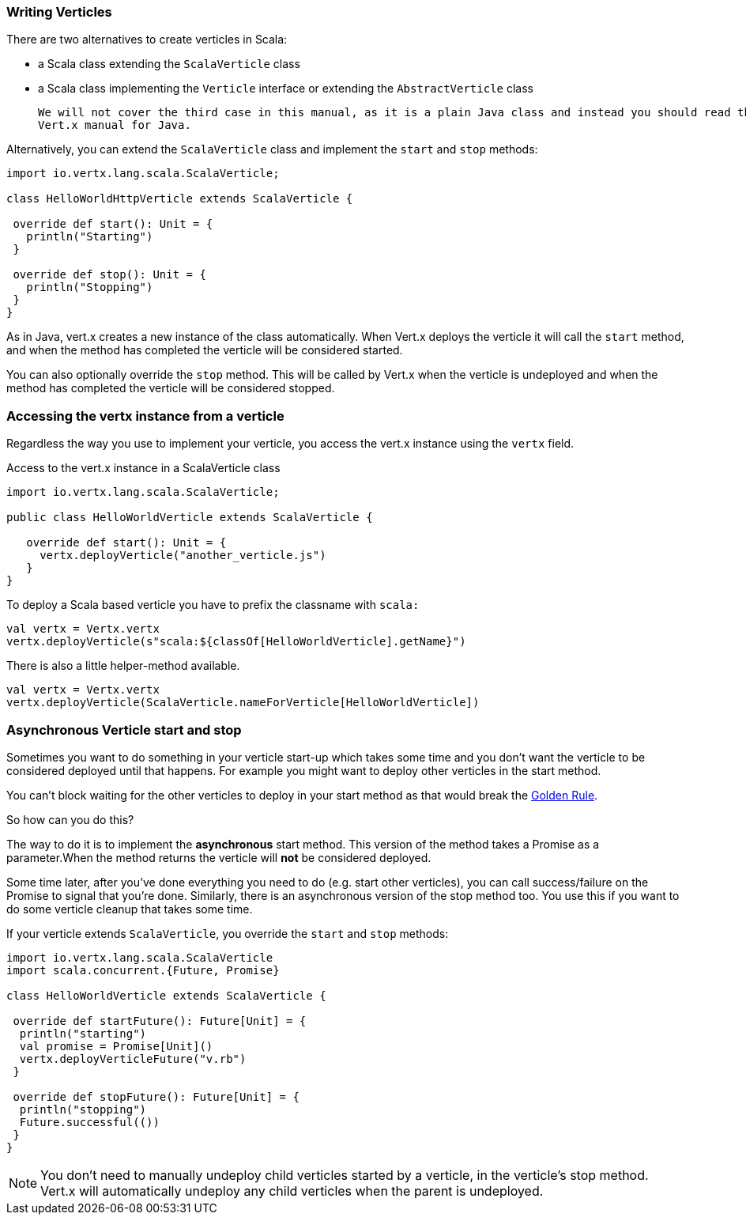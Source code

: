 === Writing Verticles

There are two alternatives to create verticles in Scala:

 * a Scala class extending the `ScalaVerticle` class
 * a Scala class implementing the `Verticle` interface or extending the `AbstractVerticle` class

 We will not cover the third case in this manual, as it is a plain Java class and instead you should read the
 Vert.x manual for Java.

Alternatively, you can extend the `ScalaVerticle` class and implement the `start` and
`stop` methods:

[source, scala]
----
import io.vertx.lang.scala.ScalaVerticle;

class HelloWorldHttpVerticle extends ScalaVerticle {

 override def start(): Unit = {
   println("Starting")
 }

 override def stop(): Unit = {
   println("Stopping")
 }
}
----

As in Java, vert.x creates a new instance of the class automatically.  When Vert.x deploys the verticle it will call
the `start` method, and when the method has completed the verticle will be considered started.

You can also optionally override the `stop` method. This will be called by Vert.x when the verticle is undeployed
and when the method has completed the verticle will be considered stopped.

=== Accessing the vertx instance from a verticle

Regardless the way you use to implement your verticle, you access the vert.x instance using the `vertx` field.

Access to the vert.x instance in a ScalaVerticle class
[source, scala]
----
import io.vertx.lang.scala.ScalaVerticle;

public class HelloWorldVerticle extends ScalaVerticle {

   override def start(): Unit = {
     vertx.deployVerticle("another_verticle.js")
   }
}
----

To deploy a Scala based verticle you have to prefix the classname with `scala:`
[source, scala]
----
val vertx = Vertx.vertx
vertx.deployVerticle(s"scala:${classOf[HelloWorldVerticle].getName}")
----

There is also a little helper-method available.
[source, scala]
----
val vertx = Vertx.vertx
vertx.deployVerticle(ScalaVerticle.nameForVerticle[HelloWorldVerticle])
----

=== Asynchronous Verticle start and stop

Sometimes you want to do something in your verticle start-up which takes some time and you don't want the verticle to
be considered deployed until that happens. For example you might want to deploy other verticles in the start method.

You can't block waiting for the other verticles to deploy in your start method as that would break the <<golden_rule, Golden Rule>>.

So how can you do this?

The way to do it is to implement the *asynchronous* start method. This version of the method takes a Promise as a parameter.When the method returns the verticle will *not* be considered deployed.

Some time later, after you've done everything you need to do (e.g. start other verticles), you can call success/failure
on the Promise to signal that you're done. Similarly, there is an asynchronous version of the stop method too.
You use this if you want to do some verticle cleanup that takes some time.

If your verticle extends `ScalaVerticle`, you override the
`start` and
`stop` methods:

[source, scala]
----
import io.vertx.lang.scala.ScalaVerticle
import scala.concurrent.{Future, Promise}

class HelloWorldVerticle extends ScalaVerticle {

 override def startFuture(): Future[Unit] = {
  println("starting")
  val promise = Promise[Unit]()
  vertx.deployVerticleFuture("v.rb")
 }

 override def stopFuture(): Future[Unit] = {
  println("stopping")
  Future.successful(())
 }
}
----

NOTE: You don't need to manually undeploy child verticles started by a verticle, in the verticle's stop method.
Vert.x will automatically undeploy any child verticles when the parent is undeployed.